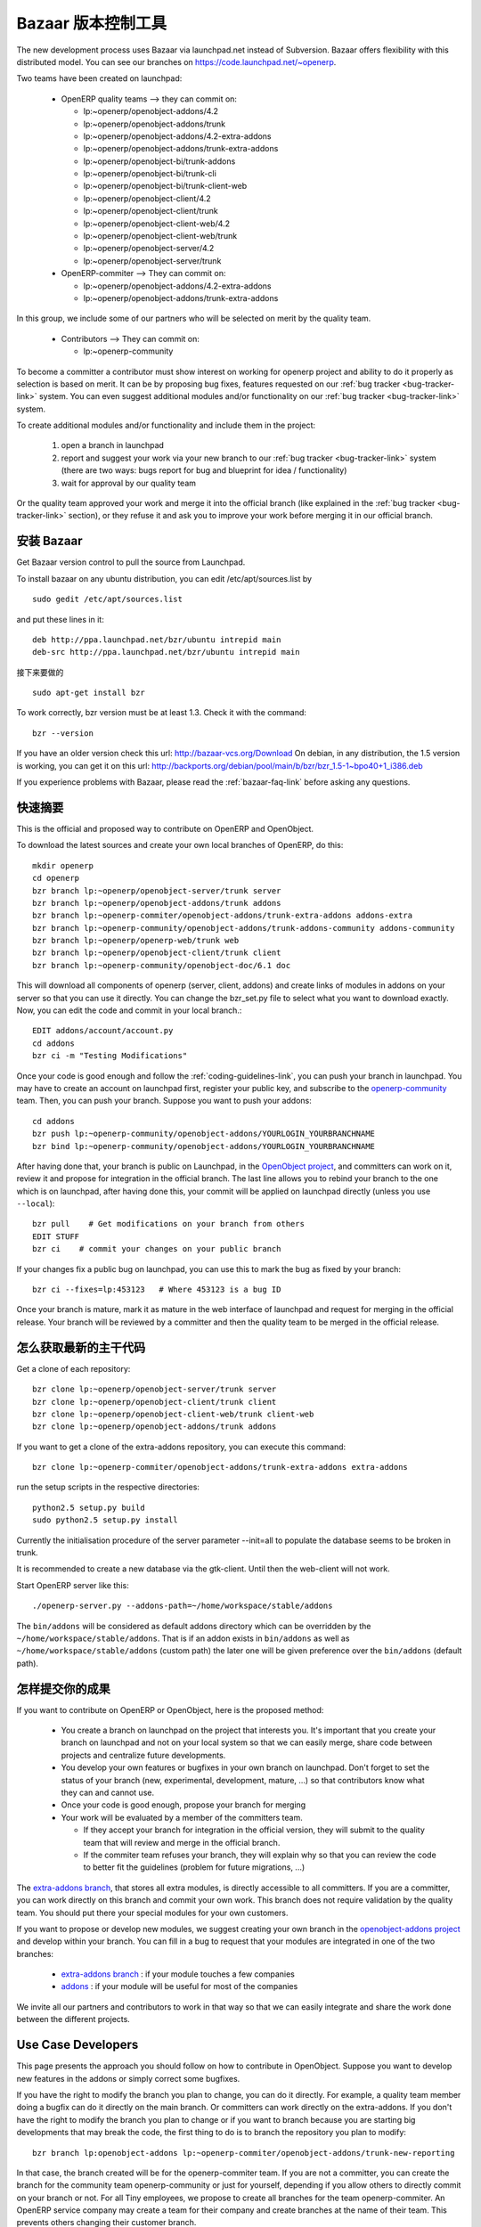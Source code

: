 .. i18n: .. _bazaar-link:
.. i18n: 
.. i18n: Bazaar, the version control system
.. i18n: ----------------------------------
..

.. _bazaar-link:

Bazaar 版本控制工具
----------------------------------

.. i18n: .. index::
.. i18n:    single: Bazaar
.. i18n:    single: version control system
.. i18n: .. 
..

.. index::
   single: Bazaar
   single: version control system
.. 

.. i18n: The new development process uses Bazaar via launchpad.net instead of Subversion.
.. i18n: Bazaar offers flexibility with this distributed model. You can see our
.. i18n: branches on https://code.launchpad.net/~openerp.
..

The new development process uses Bazaar via launchpad.net instead of Subversion.
Bazaar offers flexibility with this distributed model. You can see our
branches on https://code.launchpad.net/~openerp.

.. i18n: .. describe:: Explanation of directories:
..

.. describe:: Explanation of directories:

.. i18n: Two teams have been created on launchpad:
..

Two teams have been created on launchpad:

.. i18n:   * OpenERP quality teams --> they can commit on:
.. i18n: 
.. i18n:     - lp:~openerp/openobject-addons/4.2
.. i18n:     - lp:~openerp/openobject-addons/trunk
.. i18n:     - lp:~openerp/openobject-addons/4.2-extra-addons
.. i18n:     - lp:~openerp/openobject-addons/trunk-extra-addons
.. i18n:     - lp:~openerp/openobject-bi/trunk-addons
.. i18n:     - lp:~openerp/openobject-bi/trunk-cli
.. i18n:     - lp:~openerp/openobject-bi/trunk-client-web
.. i18n:     - lp:~openerp/openobject-client/4.2
.. i18n:     - lp:~openerp/openobject-client/trunk
.. i18n:     - lp:~openerp/openobject-client-web/4.2
.. i18n:     - lp:~openerp/openobject-client-web/trunk
.. i18n:     - lp:~openerp/openobject-server/4.2
.. i18n:     - lp:~openerp/openobject-server/trunk
.. i18n: 
.. i18n:   * OpenERP-commiter --> They can commit on:
.. i18n: 
.. i18n:     - lp:~openerp/openobject-addons/4.2-extra-addons
.. i18n:     - lp:~openerp/openobject-addons/trunk-extra-addons
..

  * OpenERP quality teams --> they can commit on:

    - lp:~openerp/openobject-addons/4.2
    - lp:~openerp/openobject-addons/trunk
    - lp:~openerp/openobject-addons/4.2-extra-addons
    - lp:~openerp/openobject-addons/trunk-extra-addons
    - lp:~openerp/openobject-bi/trunk-addons
    - lp:~openerp/openobject-bi/trunk-cli
    - lp:~openerp/openobject-bi/trunk-client-web
    - lp:~openerp/openobject-client/4.2
    - lp:~openerp/openobject-client/trunk
    - lp:~openerp/openobject-client-web/4.2
    - lp:~openerp/openobject-client-web/trunk
    - lp:~openerp/openobject-server/4.2
    - lp:~openerp/openobject-server/trunk

  * OpenERP-commiter --> They can commit on:

    - lp:~openerp/openobject-addons/4.2-extra-addons
    - lp:~openerp/openobject-addons/trunk-extra-addons

.. i18n: In this group, we include some of our partners who will be selected on merit by the quality team.
..

In this group, we include some of our partners who will be selected on merit by the quality team.

.. i18n:   * Contributors --> They can commit on:
.. i18n: 
.. i18n:     - lp:~openerp-community
..

  * Contributors --> They can commit on:

    - lp:~openerp-community

.. i18n: .. describe:: How can I be included in OpenERP-commiter team ?
..

.. describe:: How can I be included in OpenERP-commiter team ?

.. i18n: To become a committer a contributor must show interest
.. i18n: on working for openerp project and ability to do it properly as
.. i18n: selection is based on merit. It can be by proposing bug
.. i18n: fixes, features requested on our :ref:`bug tracker <bug-tracker-link>` system.
.. i18n: You can even suggest additional modules and/or functionality on our :ref:`bug
.. i18n: tracker <bug-tracker-link>` system.
..

To become a committer a contributor must show interest
on working for openerp project and ability to do it properly as
selection is based on merit. It can be by proposing bug
fixes, features requested on our :ref:`bug tracker <bug-tracker-link>` system.
You can even suggest additional modules and/or functionality on our :ref:`bug
tracker <bug-tracker-link>` system.

.. i18n: .. describe:: How can I suggest some additional modules or functionality ?
..

.. describe:: How can I suggest some additional modules or functionality ?

.. i18n: To create additional modules and/or functionality and include them in
.. i18n: the project:
..

To create additional modules and/or functionality and include them in
the project:

.. i18n:   #. open a branch in launchpad
.. i18n:   #. report and suggest your work via your new branch to our :ref:`bug tracker
.. i18n:      <bug-tracker-link>` system (there are two ways: bugs report for bug and
.. i18n:      blueprint for idea / functionality)
.. i18n:   #. wait for approval by our quality team
..

  #. open a branch in launchpad
  #. report and suggest your work via your new branch to our :ref:`bug tracker
     <bug-tracker-link>` system (there are two ways: bugs report for bug and
     blueprint for idea / functionality)
  #. wait for approval by our quality team

.. i18n: Or the quality team approved your work and merge it into the official branch
.. i18n: (like explained in the :ref:`bug tracker <bug-tracker-link>` section), or they
.. i18n: refuse it and ask you to improve your work before merging it in our official
.. i18n: branch.
..

Or the quality team approved your work and merge it into the official branch
(like explained in the :ref:`bug tracker <bug-tracker-link>` section), or they
refuse it and ask you to improve your work before merging it in our official
branch.

.. i18n: Installing Bazaar
.. i18n: +++++++++++++++++
..

安装 Bazaar
+++++++++++++++++

.. i18n: .. index::
.. i18n:    single: Bazaar; installation
.. i18n:    single: Installation; Bazaar
.. i18n: .. 
..

.. index::
   single: Bazaar; installation
   single: Installation; Bazaar
.. 

.. i18n: Get Bazaar version control to pull the source from Launchpad.
..

Get Bazaar version control to pull the source from Launchpad.

.. i18n: To install bazaar on any ubuntu distribution, you can edit /etc/apt/sources.list by
..

To install bazaar on any ubuntu distribution, you can edit /etc/apt/sources.list by

.. i18n: ::
.. i18n: 
.. i18n:   sudo gedit /etc/apt/sources.list
..

::

  sudo gedit /etc/apt/sources.list

.. i18n: and put these lines in it:
..

and put these lines in it:

.. i18n: ::
.. i18n: 
.. i18n:   deb http://ppa.launchpad.net/bzr/ubuntu intrepid main
.. i18n:   deb-src http://ppa.launchpad.net/bzr/ubuntu intrepid main
..

::

  deb http://ppa.launchpad.net/bzr/ubuntu intrepid main
  deb-src http://ppa.launchpad.net/bzr/ubuntu intrepid main

.. i18n: Then, do the following
..

接下来要做的

.. i18n: ::
.. i18n: 
.. i18n:   sudo apt-get install bzr
..

::

  sudo apt-get install bzr

.. i18n: To work correctly, bzr version must be at least 1.3. Check it with the command:
..

To work correctly, bzr version must be at least 1.3. Check it with the command:

.. i18n: ::
.. i18n: 
.. i18n:   bzr --version
..

::

  bzr --version

.. i18n: If you have an older version check this url: http://bazaar-vcs.org/Download
.. i18n: On debian, in any distribution, the 1.5 version is working, you can get it on this url: http://backports.org/debian/pool/main/b/bzr/bzr_1.5-1~bpo40+1_i386.deb
..

If you have an older version check this url: http://bazaar-vcs.org/Download
On debian, in any distribution, the 1.5 version is working, you can get it on this url: http://backports.org/debian/pool/main/b/bzr/bzr_1.5-1~bpo40+1_i386.deb

.. i18n: If you experience problems with Bazaar, please read the :ref:`bazaar-faq-link` before asking any questions.
..

If you experience problems with Bazaar, please read the :ref:`bazaar-faq-link` before asking any questions.

.. i18n: Quick Summary
.. i18n: +++++++++++++
..

快速摘要
+++++++++++++

.. i18n: .. index::
.. i18n:    single: Bazaar; summary
.. i18n: .. 
..

.. index::
   single: Bazaar; summary
.. 

.. i18n: This is the official and proposed way to contribute on OpenERP and OpenObject.
..

This is the official and proposed way to contribute on OpenERP and OpenObject.

.. i18n: To download the latest sources and create your own local branches of OpenERP, do this::
.. i18n: 
.. i18n:   mkdir openerp
.. i18n:   cd openerp
.. i18n:   bzr branch lp:~openerp/openobject-server/trunk server
.. i18n:   bzr branch lp:~openerp/openobject-addons/trunk addons
.. i18n:   bzr branch lp:~openerp-commiter/openobject-addons/trunk-extra-addons addons-extra
.. i18n:   bzr branch lp:~openerp-community/openobject-addons/trunk-addons-community addons-community
.. i18n:   bzr branch lp:~openerp/openerp-web/trunk web
.. i18n:   bzr branch lp:~openerp/openobject-client/trunk client
.. i18n:   bzr branch lp:~openerp-community/openobject-doc/6.1 doc
..

To download the latest sources and create your own local branches of OpenERP, do this::

  mkdir openerp
  cd openerp
  bzr branch lp:~openerp/openobject-server/trunk server
  bzr branch lp:~openerp/openobject-addons/trunk addons
  bzr branch lp:~openerp-commiter/openobject-addons/trunk-extra-addons addons-extra
  bzr branch lp:~openerp-community/openobject-addons/trunk-addons-community addons-community
  bzr branch lp:~openerp/openerp-web/trunk web
  bzr branch lp:~openerp/openobject-client/trunk client
  bzr branch lp:~openerp-community/openobject-doc/6.1 doc

.. i18n: This will download all components of openerp (server, client, addons) and create links of modules in addons on your server so that you can use it directly. You can change the bzr_set.py file to select what you want to download exactly. Now, you can edit the code and commit in your local branch.::
.. i18n: 
.. i18n:   EDIT addons/account/account.py
.. i18n:   cd addons
.. i18n:   bzr ci -m "Testing Modifications"
..

This will download all components of openerp (server, client, addons) and create links of modules in addons on your server so that you can use it directly. You can change the bzr_set.py file to select what you want to download exactly. Now, you can edit the code and commit in your local branch.::

  EDIT addons/account/account.py
  cd addons
  bzr ci -m "Testing Modifications"

.. i18n: Once your code is good enough and follow the :ref:`coding-guidelines-link`, you
.. i18n: can push your branch in launchpad. You may have to create an account on
.. i18n: launchpad first, register your public key, and subscribe to the `openerp-community <https://launchpad.net/~openerp-community>`_ team. Then, you
.. i18n: can push your branch. Suppose you want to push your addons::
.. i18n: 
.. i18n:   cd addons
.. i18n:   bzr push lp:~openerp-community/openobject-addons/YOURLOGIN_YOURBRANCHNAME
.. i18n:   bzr bind lp:~openerp-community/openobject-addons/YOURLOGIN_YOURBRANCHNAME
..

Once your code is good enough and follow the :ref:`coding-guidelines-link`, you
can push your branch in launchpad. You may have to create an account on
launchpad first, register your public key, and subscribe to the `openerp-community <https://launchpad.net/~openerp-community>`_ team. Then, you
can push your branch. Suppose you want to push your addons::

  cd addons
  bzr push lp:~openerp-community/openobject-addons/YOURLOGIN_YOURBRANCHNAME
  bzr bind lp:~openerp-community/openobject-addons/YOURLOGIN_YOURBRANCHNAME

.. i18n: After having done that, your branch is public on Launchpad, in the `OpenObject
.. i18n: project <https://code.launchpad.net/openobject>`_, and committers can work on
.. i18n: it, review it and propose for integration in the official branch. The last line
.. i18n: allows you to rebind your branch to the one which is on launchpad, after having
.. i18n: done this, your commit will be applied on launchpad directly (unless you use ``--local``)::
.. i18n: 
.. i18n:   bzr pull    # Get modifications on your branch from others
.. i18n:   EDIT STUFF
.. i18n:   bzr ci    # commit your changes on your public branch
..

After having done that, your branch is public on Launchpad, in the `OpenObject
project <https://code.launchpad.net/openobject>`_, and committers can work on
it, review it and propose for integration in the official branch. The last line
allows you to rebind your branch to the one which is on launchpad, after having
done this, your commit will be applied on launchpad directly (unless you use ``--local``)::

  bzr pull    # Get modifications on your branch from others
  EDIT STUFF
  bzr ci    # commit your changes on your public branch

.. i18n: If your changes fix a public bug on launchpad, you can use this to mark the bug as fixed by your branch::
.. i18n: 
.. i18n:   bzr ci --fixes=lp:453123   # Where 453123 is a bug ID
..

If your changes fix a public bug on launchpad, you can use this to mark the bug as fixed by your branch::

  bzr ci --fixes=lp:453123   # Where 453123 is a bug ID

.. i18n: Once your branch is mature, mark it as mature in the web interface of launchpad
.. i18n: and request for merging in the official release. Your branch will be reviewed
.. i18n: by a committer and then the quality team to be merged in the official release.
..

Once your branch is mature, mark it as mature in the web interface of launchpad
and request for merging in the official release. Your branch will be reviewed
by a committer and then the quality team to be merged in the official release.

.. i18n: .. _how-to-get-the-latest-trunk-source-code-link:
.. i18n: 
.. i18n: How to get the latest trunk source code
.. i18n: +++++++++++++++++++++++++++++++++++++++
..

.. _how-to-get-the-latest-trunk-source-code-link:

怎么获取最新的主干代码
+++++++++++++++++++++++++++++++++++++++

.. i18n: Get a clone of each repository::
.. i18n: 
.. i18n:   bzr clone lp:~openerp/openobject-server/trunk server
.. i18n:   bzr clone lp:~openerp/openobject-client/trunk client
.. i18n:   bzr clone lp:~openerp/openobject-client-web/trunk client-web
.. i18n:   bzr clone lp:~openerp/openobject-addons/trunk addons
..

Get a clone of each repository::

  bzr clone lp:~openerp/openobject-server/trunk server
  bzr clone lp:~openerp/openobject-client/trunk client
  bzr clone lp:~openerp/openobject-client-web/trunk client-web
  bzr clone lp:~openerp/openobject-addons/trunk addons

.. i18n: If you want to get a clone of the extra-addons repository, you can execute this command::
.. i18n: 
.. i18n:   bzr clone lp:~openerp-commiter/openobject-addons/trunk-extra-addons extra-addons
..

If you want to get a clone of the extra-addons repository, you can execute this command::

  bzr clone lp:~openerp-commiter/openobject-addons/trunk-extra-addons extra-addons

.. i18n: run the setup scripts in the respective directories::
.. i18n: 
.. i18n:   python2.5 setup.py build
.. i18n:   sudo python2.5 setup.py install
..

run the setup scripts in the respective directories::

  python2.5 setup.py build
  sudo python2.5 setup.py install

.. i18n: Currently the initialisation procedure of the server parameter --init=all to
.. i18n: populate the database seems to be broken in trunk.
..

Currently the initialisation procedure of the server parameter --init=all to
populate the database seems to be broken in trunk.

.. i18n: It is recommended to create a new database via the gtk-client. Until then the web-client will not work.
..

It is recommended to create a new database via the gtk-client. Until then the web-client will not work.

.. i18n: Start OpenERP server like this: ::
.. i18n: 
.. i18n:   ./openerp-server.py --addons-path=~/home/workspace/stable/addons
..

Start OpenERP server like this: ::

  ./openerp-server.py --addons-path=~/home/workspace/stable/addons

.. i18n: The ``bin/addons`` will be considered as default addons directory which can be
.. i18n: overridden by the ``~/home/workspace/stable/addons``. That is if an addon exists in
.. i18n: ``bin/addons`` as well as ``~/home/workspace/stable/addons`` (custom path) the later one will
.. i18n: be given preference over the ``bin/addons`` (default path).
..

The ``bin/addons`` will be considered as default addons directory which can be
overridden by the ``~/home/workspace/stable/addons``. That is if an addon exists in
``bin/addons`` as well as ``~/home/workspace/stable/addons`` (custom path) the later one will
be given preference over the ``bin/addons`` (default path).

.. i18n: How to commit Your Work
.. i18n: +++++++++++++++++++++++
..

怎样提交你的成果
+++++++++++++++++++++++

.. i18n: If you want to contribute on OpenERP or OpenObject, here is the proposed method:
..

If you want to contribute on OpenERP or OpenObject, here is the proposed method:

.. i18n:   * You create a branch on launchpad on the project that interests you. It's
.. i18n:     important that you create your branch on launchpad and not on your local
.. i18n:     system so that we can easily merge, share code between projects and
.. i18n:     centralize future developments.
.. i18n:   * You develop your own features or bugfixes
.. i18n:     in your own branch on launchpad. Don't forget to set the status of your
.. i18n:     branch (new, experimental, development, mature, ...) so that contributors
.. i18n:     know what they can and cannot use.
.. i18n:   * Once your code is good enough, propose your branch for merging
.. i18n:   * Your work will be evaluated by a member of the committers team.
.. i18n: 
.. i18n:     - If they accept your branch for integration in the official version, they
.. i18n:       will submit to the quality team that will review and merge in the official
.. i18n:       branch.
.. i18n:     - If the commiter team refuses your branch, they will explain why
.. i18n:       so that you can review the code to better fit the guidelines (problem for
.. i18n:       future migrations, ...)
..

  * You create a branch on launchpad on the project that interests you. It's
    important that you create your branch on launchpad and not on your local
    system so that we can easily merge, share code between projects and
    centralize future developments.
  * You develop your own features or bugfixes
    in your own branch on launchpad. Don't forget to set the status of your
    branch (new, experimental, development, mature, ...) so that contributors
    know what they can and cannot use.
  * Once your code is good enough, propose your branch for merging
  * Your work will be evaluated by a member of the committers team.

    - If they accept your branch for integration in the official version, they
      will submit to the quality team that will review and merge in the official
      branch.
    - If the commiter team refuses your branch, they will explain why
      so that you can review the code to better fit the guidelines (problem for
      future migrations, ...)

.. i18n: The `extra-addons branch <https://code.launchpad.net/~openerp-commiter/openobject-addons/trunk-extra-addons>`_,
.. i18n: that stores all extra modules, is directly accessible to all committers. If you
.. i18n: are a committer, you can work directly on this branch and commit your own work.
.. i18n: This branch does not require validation by the quality team. You should put
.. i18n: there your special modules for your own customers.
..

The `extra-addons branch <https://code.launchpad.net/~openerp-commiter/openobject-addons/trunk-extra-addons>`_,
that stores all extra modules, is directly accessible to all committers. If you
are a committer, you can work directly on this branch and commit your own work.
This branch does not require validation by the quality team. You should put
there your special modules for your own customers.

.. i18n: If you want to propose or develop new modules, we suggest creating your
.. i18n: own branch in the `openobject-addons project <https://launchpad.net/openobject-addons>`_
.. i18n: and develop within your branch. You can fill in a bug to request that
.. i18n: your modules are integrated in one of the two branches:
..

If you want to propose or develop new modules, we suggest creating your
own branch in the `openobject-addons project <https://launchpad.net/openobject-addons>`_
and develop within your branch. You can fill in a bug to request that
your modules are integrated in one of the two branches:

.. i18n:   * `extra-addons branch <https://code.launchpad.net/~openerp-commiter/openobject-addons/trunk-extra-addons>`_ : if your module touches a few companies
.. i18n:   * `addons <https://code.launchpad.net/~openerp/openobject-addons/trunk>`_ : if your module will be useful for most of the companies
..

  * `extra-addons branch <https://code.launchpad.net/~openerp-commiter/openobject-addons/trunk-extra-addons>`_ : if your module touches a few companies
  * `addons <https://code.launchpad.net/~openerp/openobject-addons/trunk>`_ : if your module will be useful for most of the companies

.. i18n: We invite all our partners and contributors to work in that way so that we can
.. i18n: easily integrate and share the work done between the different projects.
..

We invite all our partners and contributors to work in that way so that we can
easily integrate and share the work done between the different projects.

.. i18n: Use Case Developers
.. i18n: ++++++++++++++++++++
..

Use Case Developers
++++++++++++++++++++

.. i18n: This page presents the approach you should follow on how to contribute in
.. i18n: OpenObject. Suppose you want to develop new features in the addons or simply
.. i18n: correct some bugfixes.
..

This page presents the approach you should follow on how to contribute in
OpenObject. Suppose you want to develop new features in the addons or simply
correct some bugfixes.

.. i18n: If you have the right to modify the branch you plan to change, you can
.. i18n: do it directly. For example, a quality team member doing a bugfix can do it
.. i18n: directly on the main branch. Or committers can work directly on the
.. i18n: extra-addons. If you don't have the right to modify the branch you plan to
.. i18n: change or if you want to branch because you are starting big developments
.. i18n: that may break the code, the first thing to do is to branch the repository
.. i18n: you plan to modify::
.. i18n: 
.. i18n:   bzr branch lp:openobject-addons lp:~openerp-commiter/openobject-addons/trunk-new-reporting
..

If you have the right to modify the branch you plan to change, you can
do it directly. For example, a quality team member doing a bugfix can do it
directly on the main branch. Or committers can work directly on the
extra-addons. If you don't have the right to modify the branch you plan to
change or if you want to branch because you are starting big developments
that may break the code, the first thing to do is to branch the repository
you plan to modify::

  bzr branch lp:openobject-addons lp:~openerp-commiter/openobject-addons/trunk-new-reporting

.. i18n: In that case, the branch created will be for the openerp-commiter team. If you
.. i18n: are not a committer, you can create the branch for the community team
.. i18n: openerp-community or just for yourself, depending if you allow others to
.. i18n: directly commit on your branch or not. For all Tiny employees, we propose to
.. i18n: create all branches for the team openerp-commiter. An OpenERP service company
.. i18n: may create a team for their company and create branches at the name of their
.. i18n: team. This prevents others changing their
.. i18n: customer branch.
..

In that case, the branch created will be for the openerp-commiter team. If you
are not a committer, you can create the branch for the community team
openerp-community or just for yourself, depending if you allow others to
directly commit on your branch or not. For all Tiny employees, we propose to
create all branches for the team openerp-commiter. An OpenERP service company
may create a team for their company and create branches at the name of their
team. This prevents others changing their
customer branch.

.. i18n: Once the branch is created, you must checkout a local copy to work on::
.. i18n: 
.. i18n:   bzr co lp:~openerp-commiter/openobject-addons/trunk-new-reporting
..

Once the branch is created, you must checkout a local copy to work on::

  bzr co lp:~openerp-commiter/openobject-addons/trunk-new-reporting

.. i18n: This will download the branch on your local computer. You can then start
.. i18n: developing on it. From time to time, you should commit the work done::
.. i18n: 
.. i18n:   bzr ci
..

This will download the branch on your local computer. You can then start
developing on it. From time to time, you should commit the work done::

  bzr ci

.. i18n: This will send your modification to the branch:
.. i18n: lp:~openerp-commiter/openobject-addons/trunk-new-reporting. Don't forget to
.. i18n: change the status of the branch to show other contributors the status of your
.. i18n: current work on
.. i18n: https://code.launchpad.net/~openerp-commiter/openobject-addons/trunk-new-reporting
..

This will send your modification to the branch:
lp:~openerp-commiter/openobject-addons/trunk-new-reporting. Don't forget to
change the status of the branch to show other contributors the status of your
current work on
https://code.launchpad.net/~openerp-commiter/openobject-addons/trunk-new-reporting

.. i18n: For instance, you can switch the status to "In Development" to show you are
.. i18n: working on it and put the status to "Mature" when you'd like to have your code
.. i18n: integrated in the official release.
..

For instance, you can switch the status to "In Development" to show you are
working on it and put the status to "Mature" when you'd like to have your code
integrated in the official release.

.. i18n: During your development, if you want to receive the latest modifications from
.. i18n: the parent branches, you can merge it::
.. i18n: 
.. i18n:   bzr merge
..

During your development, if you want to receive the latest modifications from
the parent branches, you can merge it::

  bzr merge

.. i18n: Once your development on this branch are OK, you can ask a committer to review
.. i18n: and merge it or fill in a bug in the bugtracker. A committer will then review
.. i18n: your work and merge it to the official branch if it's good enough.
..

Once your development on this branch are OK, you can ask a committer to review
and merge it or fill in a bug in the bugtracker. A committer will then review
your work and merge it to the official branch if it's good enough.

.. i18n: Commit Guidelines
.. i18n: +++++++++++++++++
..

Commit Guidelines
+++++++++++++++++

.. i18n: When committing your work to Launchpad, please respect these policies:
..

When committing your work to Launchpad, please respect these policies:

.. i18n: The stable branch is for bugfixes
.. i18n: """""""""""""""""""""""""""""""""
..

The stable branch is for bugfixes
"""""""""""""""""""""""""""""""""

.. i18n: The stable branch must be used for bugfixes. **Only bugfixes**.
..

The stable branch must be used for bugfixes. **Only bugfixes**.

.. i18n: The new features (+the bugfixes on these new functionality) have to be done
.. i18n: in the trunk branch.
..

The new features (+the bugfixes on these new functionality) have to be done
in the trunk branch.

.. i18n: .. note:: We will periodically backport all the fixes from stable to trunk.
..

.. note:: We will periodically backport all the fixes from stable to trunk.

.. i18n: Set the author's name, if it's different from the committer
.. i18n: """""""""""""""""""""""""""""""""""""""""""""""""""""""""""
..

Set the author's name, if it's different from the committer
"""""""""""""""""""""""""""""""""""""""""""""""""""""""""""

.. i18n: Always set the author's name, if it's different from the committer. It is not
.. i18n: acceptable at all to commit a contributor's work without at least his/her name in
.. i18n: the commit message. We have to respect them and their work, so
.. i18n: please use ``--author="<author_name>"`` when merging work or patching features
.. i18n: from community.
..

Always set the author's name, if it's different from the committer. It is not
acceptable at all to commit a contributor's work without at least his/her name in
the commit message. We have to respect them and their work, so
please use ``--author="<author_name>"`` when merging work or patching features
from community.

.. i18n: ::
.. i18n: 
.. i18n:   e.g: bzr commit --author="<author_name>"
..

::

  e.g: bzr commit --author="<author_name>"

.. i18n: Write a helpful commit message
.. i18n: """"""""""""""""""""""""""""""
..

Write a helpful commit message
""""""""""""""""""""""""""""""

.. i18n: Use a *commit tag* in **each** message. This tag should be one of:
..

Use a *commit tag* in **each** message. This tag should be one of:

.. i18n: * **[IMP]**
.. i18n: * **[FIX]**
.. i18n: * **[REF]**
.. i18n: * **[ADD]**
.. i18n: * **[REM]**
..

* **[IMP]**
* **[FIX]**
* **[REF]**
* **[ADD]**
* **[REM]**

.. i18n: :[IMP]: For improvements
..

:[IMP]: For improvements

.. i18n: :[FIX]: For bug fixes
..

:[FIX]: For bug fixes

.. i18n: :[REF]: For refactoring (improvements of the source code, without changing the
.. i18n:   functionality or behavior. See http://en.wikipedia.org/wiki/Refactoring for
.. i18n:   further details)
..

:[REF]: For refactoring (improvements of the source code, without changing the
  functionality or behavior. See http://en.wikipedia.org/wiki/Refactoring for
  further details)

.. i18n: :[ADD]: For adding new resources
..

:[ADD]: For adding new resources

.. i18n: :[REM]: For removing of resources
..

:[REM]: For removing of resources

.. i18n: * Always put a meaningful commit message. Commit message should be self
.. i18n:   explanatory including the name of the module that has been changed. No more
.. i18n:   *"bugfix"* or *"improvements"* anymore! (the only single word commit message
.. i18n:   accepted is "merge")
.. i18n: 
.. i18n: * If you are fixing the bugs use ``--fixes=lp:<bug_number>`` instead of putting the
.. i18n:   number of the bug in the commit message.
.. i18n: 
.. i18n: * Use the revision id instead of the revision number when you make reference to
.. i18n:   a revision in your commit message. You can get this revision id, by using the
.. i18n:   command ``bzr version-info``.
..

* Always put a meaningful commit message. Commit message should be self
  explanatory including the name of the module that has been changed. No more
  *"bugfix"* or *"improvements"* anymore! (the only single word commit message
  accepted is "merge")

* If you are fixing the bugs use ``--fixes=lp:<bug_number>`` instead of putting the
  number of the bug in the commit message.

* Use the revision id instead of the revision number when you make reference to
  a revision in your commit message. You can get this revision id, by using the
  command ``bzr version-info``.

.. i18n: ::
.. i18n: 
.. i18n:   e.g:
.. i18n: 
.. i18n:     Not Correct : bzr commit -m “[FIX]: reverted bad revision (cannot install new db) 
.. i18n:       with revision number:525425”
.. i18n: 
.. i18n:     Correct : bzr commit -m “[FIX]: reverted bad revision (cannot install new db) 
.. i18n:     with revision number id: qdp@tinyerp.com-20090602143202-ehmntlift166mrnn”
.. i18n: 
.. i18n:     Not Correct : bzr commit -m "Bug 568889 : typo corrected"
.. i18n: 
.. i18n:     Correct : bzr commit --fixes=lp:568889 -m "[FIX] account module: typo corrected"
..

::

  e.g:

    Not Correct : bzr commit -m “[FIX]: reverted bad revision (cannot install new db) 
      with revision number:525425”

    Correct : bzr commit -m “[FIX]: reverted bad revision (cannot install new db) 
    with revision number id: qdp@tinyerp.com-20090602143202-ehmntlift166mrnn”

    Not Correct : bzr commit -m "Bug 568889 : typo corrected"

    Correct : bzr commit --fixes=lp:568889 -m "[FIX] account module: typo corrected"

.. i18n: .. note:: How to handle translations ?
.. i18n: 
.. i18n:     use **[IMP]** if you translated a message in a po file
.. i18n: 
.. i18n:     use **[ADD]** if you added an new po file
..

.. note:: How to handle translations ?

    use **[IMP]** if you translated a message in a po file

    use **[ADD]** if you added an new po file

.. i18n: Avoid big commits
.. i18n: """""""""""""""""
..

Avoid big commits
"""""""""""""""""

.. i18n: Don't make a commit that will impact lots of modules. Try to split it into
.. i18n: different commits where impacted modules are different (It will be
.. i18n: helpful when we are going to revert that module separately).
..

Don't make a commit that will impact lots of modules. Try to split it into
different commits where impacted modules are different (It will be
helpful when we are going to revert that module separately).
